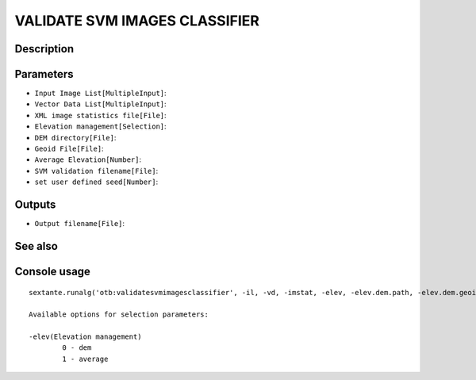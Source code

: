 VALIDATE SVM IMAGES CLASSIFIER
==============================

Description
-----------

Parameters
----------

- ``Input Image List[MultipleInput]``:
- ``Vector Data List[MultipleInput]``:
- ``XML image statistics file[File]``:
- ``Elevation management[Selection]``:
- ``DEM directory[File]``:
- ``Geoid File[File]``:
- ``Average Elevation[Number]``:
- ``SVM validation filename[File]``:
- ``set user defined seed[Number]``:

Outputs
-------

- ``Output filename[File]``:

See also
---------


Console usage
-------------


::

	sextante.runalg('otb:validatesvmimagesclassifier', -il, -vd, -imstat, -elev, -elev.dem.path, -elev.dem.geoid, -elev.average.value, -svm, -rand, -out)

	Available options for selection parameters:

	-elev(Elevation management)
		0 - dem
		1 - average

